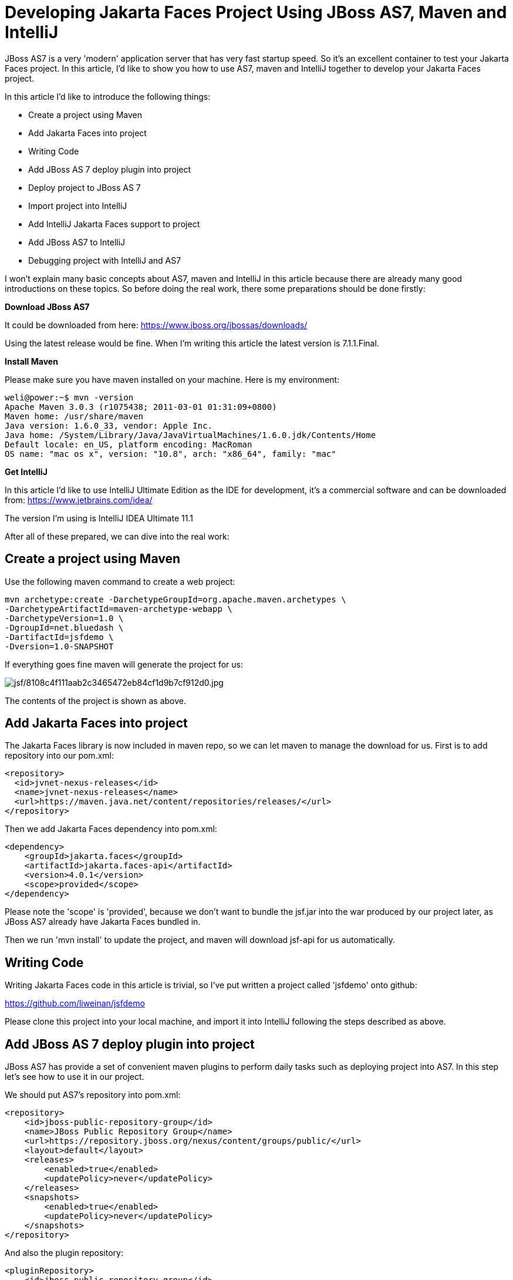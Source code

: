 [[Developing_Jakarta_Faces_Project_Using,_Maven_and_IntelliJ]]
= Developing Jakarta Faces Project Using JBoss AS7, Maven and IntelliJ

ifdef::env-github[]
:imagesdir: ../
:tip-caption: :bulb:
:note-caption: :information_source:
:important-caption: :heavy_exclamation_mark:
:caution-caption: :fire:
:warning-caption: :warning:
endif::[]

JBoss AS7 is a very 'modern' application server that has very fast
startup speed. So it's an excellent container to test your Jakarta Faces project.
In this article, I'd like to show you how to use AS7, maven and IntelliJ
together to develop your Jakarta Faces project.

In this article I'd like to introduce the following things:

* Create a project using Maven
* Add Jakarta Faces into project
* Writing Code
* Add JBoss AS 7 deploy plugin into project
* Deploy project to JBoss AS 7
* Import project into IntelliJ
* Add IntelliJ Jakarta Faces support to project
* Add JBoss AS7 to IntelliJ
* Debugging project with IntelliJ and AS7

I won't explain many basic concepts about AS7, maven and IntelliJ in
this article because there are already many good introductions on these
topics. So before doing the real work, there some preparations should be
done firstly:

*Download JBoss AS7*

It could be downloaded from here:
https://www.jboss.org/jbossas/downloads/

Using the latest release would be fine. When I'm writing this article
the latest version is 7.1.1.Final.

*Install Maven*

Please make sure you have maven installed on your machine. Here is my
environment:

[source,options="nowrap"]
----
weli@power:~$ mvn -version
Apache Maven 3.0.3 (r1075438; 2011-03-01 01:31:09+0800)
Maven home: /usr/share/maven
Java version: 1.6.0_33, vendor: Apple Inc.
Java home: /System/Library/Java/JavaVirtualMachines/1.6.0.jdk/Contents/Home
Default locale: en_US, platform encoding: MacRoman
OS name: "mac os x", version: "10.8", arch: "x86_64", family: "mac"
----

*Get IntelliJ*

In this article I'd like to use IntelliJ Ultimate Edition as the IDE for
development, it's a commercial software and can be downloaded from:
https://www.jetbrains.com/idea/

The version I'm using is IntelliJ IDEA Ultimate 11.1

After all of these prepared, we can dive into the real work:

[[create-a-project-using-maven]]
== Create a project using Maven

Use the following maven command to create a web project:

[source,options="nowrap"]
----
mvn archetype:create -DarchetypeGroupId=org.apache.maven.archetypes \
-DarchetypeArtifactId=maven-archetype-webapp \
-DarchetypeVersion=1.0 \
-DgroupId=net.bluedash \
-DartifactId=jsfdemo \
-Dversion=1.0-SNAPSHOT
----

If everything goes fine maven will generate the project for us:

image:images/jsf/8108c4f111aab2c3465472eb84cf1d9b7cf912d0.jpg[alt=jsf/8108c4f111aab2c3465472eb84cf1d9b7cf912d0.jpg]

The contents of the project is shown as above.

[[add-Jakarta-Faces-into-project]]
== Add Jakarta Faces into project

The Jakarta Faces library is now included in maven repo, so we can let maven to
manage the download for us. First is to add repository into our pom.xml:

[source,java,options="nowrap"]
----
<repository>
  <id>jvnet-nexus-releases</id>
  <name>jvnet-nexus-releases</name>
  <url>https://maven.java.net/content/repositories/releases/</url>
</repository>
----

Then we add Jakarta Faces dependency into pom.xml:

[source,xml,options="nowrap"]
----
<dependency>
    <groupId>jakarta.faces</groupId>
    <artifactId>jakarta.faces-api</artifactId>
    <version>4.0.1</version>
    <scope>provided</scope>
</dependency>
----

Please note the 'scope' is 'provided', because we don't want to bundle
the jsf.jar into the war produced by our project later, as JBoss AS7
already have Jakarta Faces bundled in.

Then we run 'mvn install' to update the project, and maven will download
jsf-api for us automatically.

[[writing-code]]
== Writing Code

Writing Jakarta Faces code in this article is trivial, so I've put written a
project called 'jsfdemo' onto github:

https://github.com/liweinan/jsfdemo

Please clone this project into your local machine, and import it into
IntelliJ following the steps described as above.

[[add-jboss-as-7-deploy-plugin-into-project]]
== Add JBoss AS 7 deploy plugin into project

JBoss AS7 has provide a set of convenient maven plugins to perform daily
tasks such as deploying project into AS7. In this step let's see how to
use it in our project.

We should put AS7's repository into pom.xml:

[source,xml,options="nowrap"]
----
<repository>
    <id>jboss-public-repository-group</id>
    <name>JBoss Public Repository Group</name>
    <url>https://repository.jboss.org/nexus/content/groups/public/</url>
    <layout>default</layout>
    <releases>
        <enabled>true</enabled>
        <updatePolicy>never</updatePolicy>
    </releases>
    <snapshots>
        <enabled>true</enabled>
        <updatePolicy>never</updatePolicy>
    </snapshots>
</repository>
----

And also the plugin repository:

[source,java,options="nowrap"]
----
<pluginRepository>
    <id>jboss-public-repository-group</id>
    <name>JBoss Public Repository Group</name>
    <url>https://repository.jboss.org/nexus/content/groups/public/</url>
    <releases>
        <enabled>true</enabled>
    </releases>
    <snapshots>
        <enabled>true</enabled>
    </snapshots>
</pluginRepository>
----

And put jboss deploy plugin into 'build' section:

[source,java,options="nowrap"]
----
<plugin>
    <groupId>org.jboss.as.plugins</groupId>
    <artifactId>jboss-as-maven-plugin</artifactId>
    <executions>
        <execution>
            <phase>package</phase>
            <goals>
                <goal>deploy</goal>
            </goals>
        </execution>
    </executions>
</plugin>
----

I've put the final version pom.xml here to check whether your
modification is correct:

https://github.com/liweinan/jsfdemo/blob/master/pom.xml

Now we have finished the setup work for maven.

[[deploy-project-to-jboss-as-7]]
== Deploy project to JBoss AS 7

To deploy the project to JBoss AS7, we should start AS7 firstly. In
JBoss AS7 directory, run following command:

[source,java,options="nowrap"]
----
bin/standalone.sh
----

AS7 should start in a short time. Then let's go back to our project
directory and run maven command:

[source,java,options="nowrap"]
----
mvn -q jboss-as:deploy
----

Maven will use some time to download necessary components for a while,
so please wait patiently. After a while, we can see the result:

image:images/jsf/97d781c6be9db755aef80a110f1d9b29590610d6.jpg[alt=jsf/97d781c6be9db755aef80a110f1d9b29590610d6.jpg]

And if you check the console output of AS7, you can see the project is
deployed:

image:images/jsf/2._java.jpg[alt=jsf/2._java.jpg]

Now we have learnt how to create a Jakarta Faces project and deploy it to AS7
without any help from graphical tools. Next let's see how to use
IntelliJ IDEA to go on developing/debugging our project.

[[import-project-into-intellij]]
== Import project into IntelliJ

Now it's time to import the project into IntelliJ. Now let's open
IntelliJ, and choose 'New Project...':

image:images/jsf/05222f3059e387df96ce04d2aea156c82af15096.jpg[alt=jsf/05222f3059e387df96ce04d2aea156c82af15096.jpg]

The we choose 'Import project from external model':

image:images/jsf/d68a0cdbc8c90db3db8af998f34616f73c7fe809.jpg[alt=jsf/d68a0cdbc8c90db3db8af998f34616f73c7fe809.jpg]

Next step is choosing 'Maven':

image:images/jsf/0b3d1cb5794fb54a2465da93648b5a0d1a6643f3.jpg[alt=jsf/0b3d1cb5794fb54a2465da93648b5a0d1a6643f3.jpg]

Then IntelliJ will ask you the position of the project you want to
import. In 'Root directory' input your project's directory and leave
other options as default:

image:images/jsf/2f192d02993248c97e2ac42ea8f3105d855e5cdf.jpg[alt=jsf/2f192d02993248c97e2ac42ea8f3105d855e5cdf.jpg]

For next step, just click 'Next':

image:images/jsf/3a3ee36eb581930822c4a66362795345f5d2f9a7.jpg[alt=jsf/3a3ee36eb581930822c4a66362795345f5d2f9a7.jpg]

Finally click 'Finish':

image:images/jsf/91e40cd0b1545cff4622857d6dc9959f96faf056.jpg[alt=jsf/91e40cd0b1545cff4622857d6dc9959f96faf056.jpg]

Hooray! We've imported the project into IntelliJ now icon:smile-o[role="yellow"]

[[adding-intellij-Jakarta-Faces-support-to-project]]
== Adding IntelliJ Jakarta Faces support to project

Let's see how to use IntelliJ and AS7 to debug the project. First we
need to add 'Jakarta Faces' facet into project. Open project setting:

image:images/jsf/8b8d0051f4f15033f17cb859c65f2d8481914678.jpg[alt=jsf/8b8d0051f4f15033f17cb859c65f2d8481914678.jpg]

Click on 'Facets' section on left; Select 'Web' facet that we already
have, and click the '+' on top, choose 'Jakarta Faces':

image:images/jsf/e6947b84a56a698ca1392a440081bddfb5cae284.jpg[alt=jsf/e6947b84a56a698ca1392a440081bddfb5cae284.jpg]

Select 'Web' as parent facet:

image:images/jsf/6b2296be1bb2d8a81952caef0f025a139a39b381.jpg[alt=jsf/6b2296be1bb2d8a81952caef0f025a139a39b381.jpg]

Click 'Ok':

image:images/jsf/9988c572bad281146f405e9287f645a3da201885.jpg[alt=jsf/9988c572bad281146f405e9287f645a3da201885.jpg]

Now we have enabled IntelliJ's Jakarta Faces support for project.

[[add-jboss-as7-to-intellij]]
== Add JBoss AS7 to IntelliJ

Let's add JBoss AS7 into IntelliJ and use it to debug our project. First
please choose 'Edit Configuration' in menu tab:

image:images/jsf/dc0550785aae11f9d3eb439fdc0c51069affd25d.jpg[alt=jsf/dc0550785aae11f9d3eb439fdc0c51069affd25d.jpg]

Click '+' and choose 'JBoss Server' -> 'Local':

image:images/jsf/1231420c938f087030cb3dcd37237b5585beb154.jpg[alt=jsf/1231420c938f087030cb3dcd37237b5585beb154.jpg]

Click 'configure':

image:images/jsf/d7e6ab58230b2d31fdcd8fd5f14cd4eb47b05f64.jpg[alt=jsf/d7e6ab58230b2d31fdcd8fd5f14cd4eb47b05f64.jpg]

and choose your JBoss AS7:

image:images/jsf/f7b29ac8009f04fc7f209222ced0bcf54f4b8d9a.jpg[alt=jsf/f7b29ac8009f04fc7f209222ced0bcf54f4b8d9a.jpg]

Now we need to add our project into deployment. Click the 'Deployment'
tab:

image:images/jsf/6802fb7e29283d0e064a7cc4466b918995ba5645.jpg[alt=jsf/6802fb7e29283d0e064a7cc4466b918995ba5645.jpg]

Choose 'Artifact', and add our project:

image:images/jsf/359484b8f6f2c655d94132e9cb6f9dbe5a058656.jpg[alt=jsf/359484b8f6f2c655d94132e9cb6f9dbe5a058656.jpg]

Leave everything as default and click 'Ok', now we've added JBoss AS7
into IntelliJ

[[debugging-project-with-intellij-and-as7]]
== Debugging project with IntelliJ and AS7

Now comes the fun part. To debug our project, we cannot directly use the
'debug' feature provided by IntelliJ right now(maybe in the future
version this problem could be fixed). So now we should use the debugging
config provided by AS7 itself to enable JPDA feature, and then use the
remote debug function provided by IntelliJ to get things done. Let's
dive into the details now:

First we need to enable JPDA config inside AS7, open
'bin/standalone.conf' and find following lines:

[source,java,options="nowrap"]
----
# Sample JPDA settings for remote socket debugging
#JAVA_OPTS="$JAVA_OPTS -Xrunjdwp:transport=dt_socket,address=8787,server=y,suspend=n"
----

Enable the above config by removing the leading hash sign:

[source,java,options="nowrap"]
----
# Sample JPDA settings for remote socket debugging
JAVA_OPTS="$JAVA_OPTS -Xrunjdwp:transport=dt_socket,address=8787,server=y,suspend=n"
----

[IMPORTANT]

With WildFly you can directly start the server in debug mode:

[source,java,options="nowrap"]
----
bin/standalone.sh --debug --server-config=standalone.xml
----

Now we start AS7 in IntelliJ:

image:images/jsf/52369d67f9117c924213de24dd6642b48e47a436.png[alt=jsf/52369d67f9117c924213de24dd6642b48e47a436.png]

Please note we should undeploy the existing 'jsfdemo' project in AS7 as
we've added by maven jboss deploy plugin before. Or AS7 will tell us
there is already existing project with same name so IntelliJ could not
deploy the project anymore.

If the project start correctly we can see from the IntelliJ console
window, and please check the debug option is enabled:

image:images/jsf/eaac5cb1a836809ab29513346b527fe051b7c7ac.png[alt=jsf/eaac5cb1a836809ab29513346b527fe051b7c7ac.png]

Now we will setup the debug configuration, click 'debug' option on menu:

image:images/jsf/b8323caf6980c40c3d635db5e308b03847618d06.jpg[alt=jsf/b8323caf6980c40c3d635db5e308b03847618d06.jpg]

Choose 'Edit Configurations':

image:images/jsf/8327bbe0e83cb7170dd84767631c98956e91c42c.jpg[alt=jsf/8327bbe0e83cb7170dd84767631c98956e91c42c.jpg]

Then we click 'Add' and choose Remote:

image:images/jsf/7103da6b6323e515a03a04cafe111aa7c6b3169d.jpg[alt=jsf/7103da6b6323e515a03a04cafe111aa7c6b3169d.jpg]

Set the 'port' to the one you used in AS7 config file 'standalone.conf':

image:images/jsf/30bbef45137c7d45ae300ba8d551423d1feefc96.png[alt=jsf/30bbef45137c7d45ae300ba8d551423d1feefc96.png]

Leave other configurations as default and click 'Ok'. Now we need to set
breakpoints in project, let's choose TimeBean.java and set a breakpoint
on 'getNow()' method by clicking the left side of that line of code:

image:images/jsf/a96b7d32e04aa67956bd00a187f09b75a5af241e.jpg[alt=jsf/a96b7d32e04aa67956bd00a187f09b75a5af241e.jpg]

Now we can use the profile to do debug:

image:images/jsf/5ea6987d1635c2c58d3ccdb1f5718f29d6a0fac3.png[alt=jsf/5ea6987d1635c2c58d3ccdb1f5718f29d6a0fac3.png]

If everything goes fine we can see the console output:

image:images/jsf/1096ebbbf2b29e694e300e02a48d0fa4207cb746.jpg[alt=jsf/1096ebbbf2b29e694e300e02a48d0fa4207cb746.jpg]

Now we go to web browser and see our project's main page, try to click
on 'Get current time':

image:images/jsf/5ad5d0216d3326e9bc29705042db59f11c3c1e70.png[alt=jsf/5ad5d0216d3326e9bc29705042db59f11c3c1e70.png]

Then IntelliJ will popup and the code is pausing on break point:

image:images/jsf/2499d43c0dce2cab72ba472c8452a2b57999ac84.jpg[alt=jsf/2499d43c0dce2cab72ba472c8452a2b57999ac84.jpg]

And we could inspect our project now.

[[conclusion]]
== Conclusion

In this article I've shown to you how to use maven to create a project
using Jakarta Faces and deploy it in JBoss AS7, and I've also talked about the
usage of IntelliJ during project development phase. Hope the contents
are practical and helpful to you icon:smile-o[role="yellow"]

[[references]]
== References

* _https://developer.jboss.org/wiki/JBossAS7UsingJPDAToDebugTheASSourceCode[JBoss
AS7: Using JPDA to debug the AS source code]_
* _https://developer.jboss.org/wiki/MavenGettingStarted-Developers[Maven
Getting Started - Developers]_
* _https://blog.v-s-f.co.uk/2010/09/jsf-2-1-project-using-eclipse-and-maven-2/[JSF
2.1 project using Eclipse and Maven 2:http]_
* _https://www.amazon.com/Practical-RichFaces-Max-Katz/dp/1430234490/ref=dp_ob_title_bk[Practical
RichFaces]_
* _https://javaserverfaces.java.net/download.html[Oracle Mojarra
JavaServer Faces]_
* _https://github.com/jbossas/jboss-as-maven-plugin[JBoss AS7 Maven
Plugin]_
